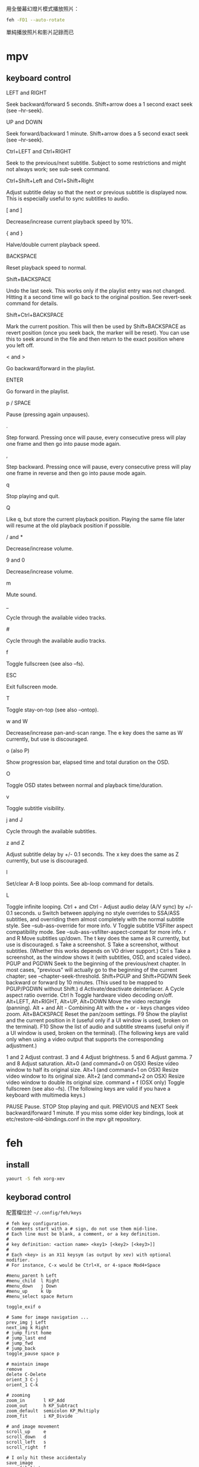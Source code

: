 #+BEGIN_COMMENT
.. title: mm=mpv+feh
.. slug: mm-mpv-feh
.. date: 2018-05-29 09:57:04 UTC+08:00
.. status:
.. tags: feh, mpv, mm
.. category: computer
.. link:
.. description:
.. type: text
#+END_COMMENT
#+OPTIONS: toc:nil ^:{}
#+LANGUAGE: zh-TW

用全螢幕幻燈片模式播放照片：

#+BEGIN_SRC sh
feh -FD1 --auto-rotate
#+END_SRC

單純播放照片和影片記錄而已

* mpv
** keyboard control

- LEFT and RIGHT ::
Seek backward/forward 5 seconds. Shift+arrow does a 1 second exact seek (see --hr-seek).
- UP and DOWN ::
Seek forward/backward 1 minute. Shift+arrow does a 5 second exact seek (see  --hr-seek).
- Ctrl+LEFT and Ctrl+RIGHT ::
Seek to the previous/next subtitle. Subject to some restrictions and might not always work; see  sub-seek command.
- Ctrl+Shift+Left and Ctrl+Shift+Right ::
Adjust subtitle delay so that the next or previous subtitle is displayed now. This is especially useful to sync subtitles to audio.
- [ and ] ::
Decrease/increase current playback speed by 10%.
- { and } ::
Halve/double current playback speed.
- BACKSPACE ::
Reset playback speed to normal.
- Shift+BACKSPACE ::
Undo the last seek. This works only if the playlist entry was not changed. Hitting it a second time will go back to the original position. See revert-seek command for details.
- Shift+Ctrl+BACKSPACE ::
Mark the current position. This will then be used by Shift+BACKSPACE as revert position (once you seek back, the marker will be reset). You can use this to seek around in the file and then return to the exact position where you left off.
- < and > ::
Go backward/forward in the playlist.
- ENTER ::
Go forward in the playlist.
- p / SPACE ::
Pause (pressing again unpauses).
- . ::
Step forward. Pressing once will pause, every consecutive press will play one frame and then go into pause mode again.
- , ::
Step backward. Pressing once will pause, every consecutive press will play one frame in reverse and then go into pause mode again.
- q ::
Stop playing and quit.
- Q ::
Like q, but store the current playback position. Playing the same file later will resume at the old playback position if possible.
- / and * ::
Decrease/increase volume.
- 9 and 0 ::
Decrease/increase volume.
- m ::
Mute sound.
- _ ::
Cycle through the available video tracks.
- # ::
Cycle through the available audio tracks.
- f ::
Toggle fullscreen (see also --fs).
- ESC ::
Exit fullscreen mode.
- T ::
Toggle stay-on-top (see also --ontop).
- w and W ::
Decrease/increase pan-and-scan range. The e key does the same as W currently, but use is discouraged.
- o (also P) ::
Show progression bar, elapsed time and total duration on the OSD.
- O ::
Toggle OSD states between normal and playback time/duration.
- v ::
Toggle subtitle visibility.
- j and J ::
Cycle through the available subtitles.
- z and Z ::
Adjust subtitle delay by +/- 0.1 seconds. The x key does the same as Z currently, but use is discouraged.
- l ::
Set/clear A-B loop points. See ab-loop command for details.
- L ::
Toggle infinite looping.
Ctrl + and Ctrl -
Adjust audio delay (A/V sync) by +/- 0.1 seconds.
u
Switch between applying no style overrides to SSA/ASS subtitles, and overriding them almost completely with the normal subtitle style. See  --sub-ass-override for more info.
V
Toggle subtitle VSFilter aspect compatibility mode. See  --sub-ass-vsfilter-aspect-compat for more info.
r and R
Move subtitles up/down. The t key does the same as R currently, but use is discouraged.
s
Take a screenshot.
S
Take a screenshot, without subtitles. (Whether this works depends on VO driver support.)
Ctrl s
Take a screenshot, as the window shows it (with subtitles, OSD, and scaled video).
PGUP and PGDWN
Seek to the beginning of the previous/next chapter. In most cases, "previous" will actually go to the beginning of the current chapter; see  --chapter-seek-threshold.
Shift+PGUP and Shift+PGDWN
Seek backward or forward by 10 minutes. (This used to be mapped to PGUP/PGDWN without Shift.)
d
Activate/deactivate deinterlacer.
A
Cycle aspect ratio override.
Ctrl h
Toggle hardware video decoding on/off.
Alt+LEFT, Alt+RIGHT, Alt+UP, Alt+DOWN
Move the video rectangle (panning).
Alt + and Alt -
Combining Alt with the + or - keys changes video zoom.
Alt+BACKSPACE
Reset the pan/zoom settings.
F9
Show the playlist and the current position in it (useful only if a UI window is used, broken on the terminal).
F10
Show the list of audio and subtitle streams (useful only if a UI window is used, broken on the terminal).
(The following keys are valid only when using a video output that supports the corresponding adjustment.)

1 and 2
Adjust contrast.
3 and 4
Adjust brightness.
5 and 6
Adjust gamma.
7 and 8
Adjust saturation.
Alt+0 (and command+0 on OSX)
Resize video window to half its original size.
Alt+1 (and command+1 on OSX)
Resize video window to its original size.
Alt+2 (and command+2 on OSX)
Resize video window to double its original size.
command + f (OSX only)
Toggle fullscreen (see also --fs).
(The following keys are valid if you have a keyboard with multimedia keys.)

PAUSE
Pause.
STOP
Stop playing and quit.
PREVIOUS and NEXT
Seek backward/forward 1 minute.
If you miss some older key bindings, look at etc/restore-old-bindings.conf in the mpv git repository.


* feh

** install

#+BEGIN_SRC sh
yaourt -S feh xorg-xev
#+END_SRC

** keyborad control

配置檔位於 ~~/.config/feh/keys~

#+BEGIN_SRC config
# feh key configuration.
# Comments start with a # sign, do not use them mid-line.
# Each line must be blank, a comment, or a key definition.
#
# key definition: <action name> <key1> [<key2> [<key3>]]
#
# Each <key> is an X11 keysym (as output by xev) with optional modifier.
# For instance, C-x would be Ctrl+X, or 4-space Mod4+Space

#menu_parent h Left
#menu_child  l Right
#menu_down   j Down
#menu_up     k Up
#menu_select space Return

toggle_exif o

# Same for image navigation ...
prev_img j Left
next_img k Right
# jump_first home
# jump_last end
# jump_fwd
# jump_back
toggle_pause space p

# maintain image
remove
delete C-Delete
orient_3 C-j
orient_1 C-k

# zooming
zoom_in       l KP_Add
zoom_out      h KP_Subtract
zoom_default  semicolon KP_Multiply
zoom_fit      i KP_Divide

# and image movement
scroll_up     e
scroll_down   d
scroll_left   s
scroll_right  f

# I only hit these accidentaly
save_image
save_filelist
#+END_SRC